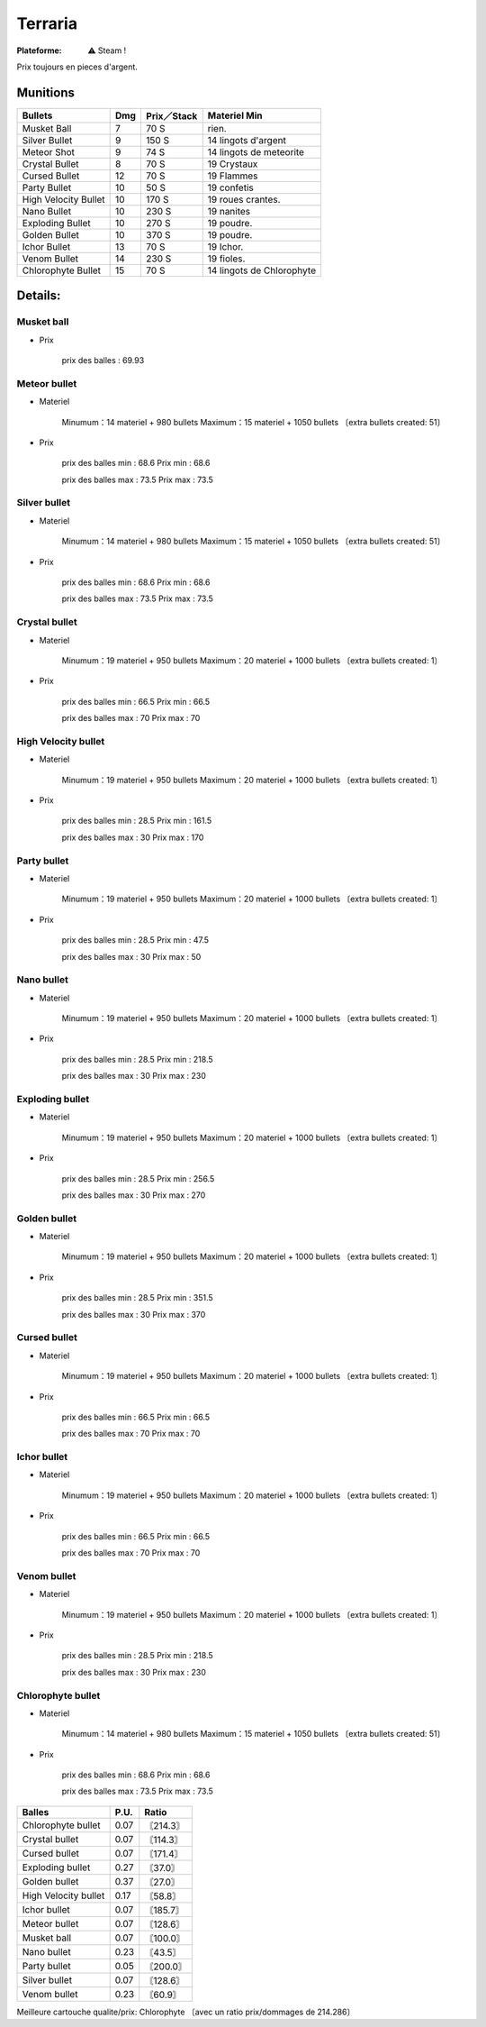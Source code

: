 .. index:: Sandbox, RPG, Steam Only

Terraria
========

.. |win| image:: ../img/windows.svg

:Plateforme: |win| ⚠ Steam !


Prix toujours en pieces d'argent.


Munitions
---------

+-------------------------+-------+---------------+---------------------------+
| Bullets                 | Dmg   | Prix／Stack   | Materiel Min              |
+=========================+=======+===============+===========================+
| Musket Ball             | 7     | 70 S          | rien.                     |
+-------------------------+-------+---------------+---------------------------+
| Silver Bullet           | 9     | 150 S         | 14 lingots d'argent       |
+-------------------------+-------+---------------+---------------------------+
| Meteor Shot             | 9     | 74 S          | 14 lingots de meteorite   |
+-------------------------+-------+---------------+---------------------------+
| Crystal Bullet          | 8     | 70 S          | 19 Crystaux               |
+-------------------------+-------+---------------+---------------------------+
| Cursed Bullet           | 12    | 70 S          | 19 Flammes                |
+-------------------------+-------+---------------+---------------------------+
| Party Bullet            | 10    | 50 S          | 19 confetis               |
+-------------------------+-------+---------------+---------------------------+
| High Velocity Bullet    | 10    | 170 S         | 19 roues crantes.         |
+-------------------------+-------+---------------+---------------------------+
| Nano Bullet             | 10    | 230 S         | 19 nanites                |
+-------------------------+-------+---------------+---------------------------+
| Exploding Bullet        | 10    | 270 S         | 19 poudre.                |
+-------------------------+-------+---------------+---------------------------+
| Golden Bullet           | 10    | 370 S         | 19 poudre.                |
+-------------------------+-------+---------------+---------------------------+
| Ichor Bullet            | 13    | 70 S          | 19 Ichor.                 |
+-------------------------+-------+---------------+---------------------------+
| Venom Bullet            | 14    | 230 S         | 19 fioles.                |
+-------------------------+-------+---------------+---------------------------+
| Chlorophyte Bullet      | 15    | 70 S          | 14 lingots de Chlorophyte |
+-------------------------+-------+---------------+---------------------------+


Details:
--------
.. ==============================================================================

Musket ball
___________

- Prix

    prix des balles : 69.93

.. ==============================================================================

Meteor bullet
_____________

- Materiel

    Minumum：14 materiel + 980 bullets
    Maximum：15 materiel + 1050 bullets 〔extra bullets created: 51〕

- Prix

    prix des balles min : 68.6
    Prix min : 68.6

    prix des balles max : 73.5
    Prix max : 73.5

.. ==============================================================================

Silver bullet
_____________

- Materiel

    Minumum：14 materiel + 980 bullets
    Maximum：15 materiel + 1050 bullets 〔extra bullets created: 51〕

- Prix

    prix des balles min : 68.6
    Prix min : 68.6

    prix des balles max : 73.5
    Prix max : 73.5

.. ==============================================================================

Crystal bullet
______________

- Materiel

    Minumum：19 materiel + 950 bullets
    Maximum：20 materiel + 1000 bullets 〔extra bullets created: 1〕

- Prix

    prix des balles min : 66.5
    Prix min : 66.5

    prix des balles max : 70
    Prix max : 70

.. ==============================================================================

High Velocity bullet
____________________

- Materiel

    Minumum：19 materiel + 950 bullets
    Maximum：20 materiel + 1000 bullets 〔extra bullets created: 1〕

- Prix

    prix des balles min : 28.5
    Prix min : 161.5

    prix des balles max : 30
    Prix max : 170

.. ==============================================================================

Party bullet
____________

- Materiel

    Minumum：19 materiel + 950 bullets
    Maximum：20 materiel + 1000 bullets 〔extra bullets created: 1〕

- Prix

    prix des balles min : 28.5
    Prix min : 47.5

    prix des balles max : 30
    Prix max : 50

.. ==============================================================================

Nano bullet
___________

- Materiel

    Minumum：19 materiel + 950 bullets
    Maximum：20 materiel + 1000 bullets 〔extra bullets created: 1〕

- Prix

    prix des balles min : 28.5
    Prix min : 218.5

    prix des balles max : 30
    Prix max : 230

.. ==============================================================================

Exploding bullet
________________

- Materiel

    Minumum：19 materiel + 950 bullets
    Maximum：20 materiel + 1000 bullets 〔extra bullets created: 1〕

- Prix

    prix des balles min : 28.5
    Prix min : 256.5

    prix des balles max : 30
    Prix max : 270

.. ==============================================================================

Golden bullet
_____________

- Materiel

    Minumum：19 materiel + 950 bullets
    Maximum：20 materiel + 1000 bullets 〔extra bullets created: 1〕

- Prix

    prix des balles min : 28.5
    Prix min : 351.5

    prix des balles max : 30
    Prix max : 370

.. ==============================================================================

Cursed bullet
_____________

- Materiel

    Minumum：19 materiel + 950 bullets
    Maximum：20 materiel + 1000 bullets 〔extra bullets created: 1〕

- Prix

    prix des balles min : 66.5
    Prix min : 66.5

    prix des balles max : 70
    Prix max : 70

.. ==============================================================================

Ichor bullet
____________

- Materiel

    Minumum：19 materiel + 950 bullets
    Maximum：20 materiel + 1000 bullets 〔extra bullets created: 1〕

- Prix

    prix des balles min : 66.5
    Prix min : 66.5

    prix des balles max : 70
    Prix max : 70

.. ==============================================================================

Venom bullet
____________

- Materiel

    Minumum：19 materiel + 950 bullets
    Maximum：20 materiel + 1000 bullets 〔extra bullets created: 1〕

- Prix

    prix des balles min : 28.5
    Prix min : 218.5

    prix des balles max : 30
    Prix max : 230

.. ==============================================================================

Chlorophyte bullet
__________________

- Materiel

    Minumum：14 materiel + 980 bullets
    Maximum：15 materiel + 1050 bullets 〔extra bullets created: 51〕

- Prix

    prix des balles min : 68.6
    Prix min : 68.6

    prix des balles max : 73.5
    Prix max : 73.5

.. ==============================================================================

==================== ==== ===============
Balles               P.U. Ratio
==================== ==== ===============
Chlorophyte bullet   0.07 〘214.3〙
Crystal bullet       0.07 〘114.3〙
Cursed bullet        0.07 〘171.4〙
Exploding bullet     0.27 〘37.0〙
Golden bullet        0.37 〘27.0〙
High Velocity bullet 0.17 〘58.8〙
Ichor bullet         0.07 〘185.7〙
Meteor bullet        0.07 〘128.6〙
Musket ball          0.07 〘100.0〙
Nano bullet          0.23 〘43.5〙
Party bullet         0.05 〘200.0〙
Silver bullet        0.07 〘128.6〙
Venom bullet         0.23 〘60.9〙
==================== ==== ===============

Meilleure cartouche qualite/prix: Chlorophyte 〔avec un ratio prix/dommages de 214.286〕


